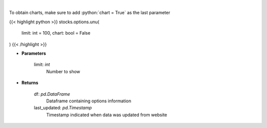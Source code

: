 .. role:: python(code)
    :language: python
    :class: highlight

|

.. raw:: html

    <h3>
    > Get unusual option activity from fdscanner.com
    </h3>

To obtain charts, make sure to add :python:`chart = True` as the last parameter

{{< highlight python >}}
stocks.options.unu(
    limit: int = 100,
    chart: bool = False
)
{{< /highlight >}}

* **Parameters**

    limit: *int*
        Number to show

    
* **Returns**

    df: *pd.DataFrame*
        Dataframe containing options information
    last_updated: *pd.Timestamp*
        Timestamp indicated when data was updated from website
    